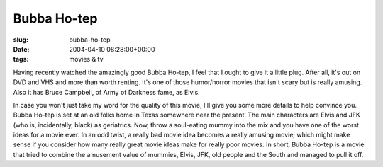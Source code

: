 Bubba Ho-tep
============

:slug: bubba-ho-tep
:date: 2004-04-10 08:28:00+00:00
:tags: movies & tv

Having recently watched the amazingly good Bubba Ho-tep, I feel that I
ought to give it a little plug. After all, it's out on DVD and VHS and
more than worth renting. It's one of those humor/horror movies that
isn't scary but is really amusing. Also it has Bruce Campbell, of Army
of Darkness fame, as Elvis.

In case you won't just take my word for the quality of this movie, I'll
give you some more details to help convince you. Bubba Ho-tep is set at
an old folks home in Texas somewhere near the present. The main
characters are Elvis and JFK (who is, incidentally, black) as
geriatrics. Now, throw a soul-eating mummy into the mix and you have
one of the worst ideas for a movie ever. In an odd twist, a really bad
movie idea becomes a really amusing movie; which might make sense if you
consider how many really great movie ideas make for really poor movies.
In short, Bubba Ho-tep is a movie that tried to combine the amusement
value of mummies, Elvis, JFK, old people and the South and managed to
pull it off.
